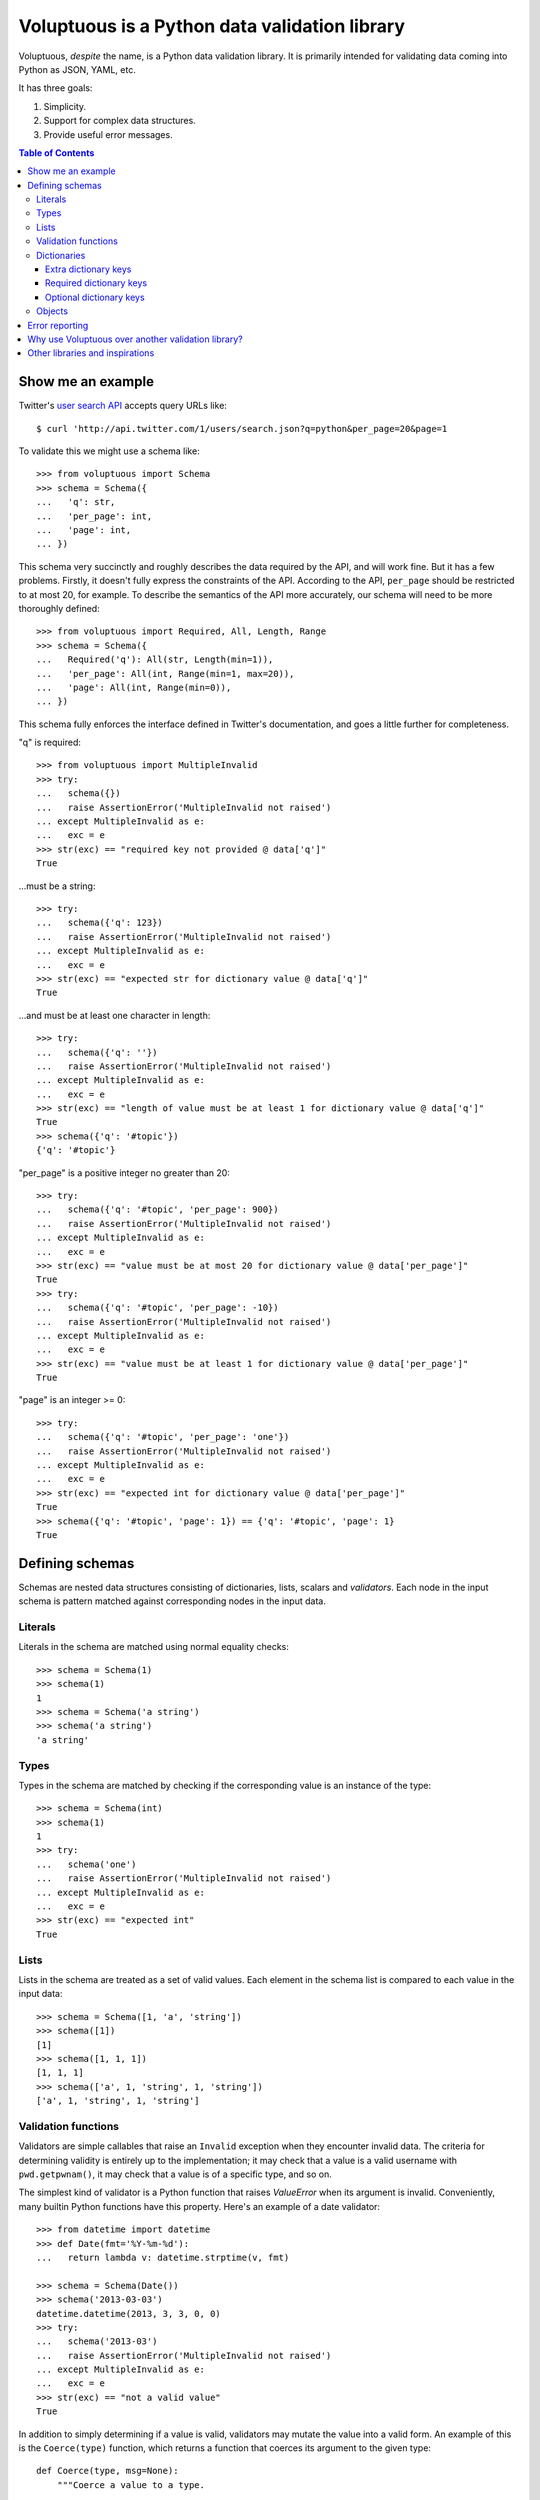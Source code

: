 Voluptuous is a Python data validation library
==============================================

.. image:: https://secure.travis-ci.org/alecthomas/voluptuous.png?branch=master
  :target: https://travis-ci.org/alecthomas/voluptuous

Voluptuous, *despite* the name, is a Python data validation library. It is
primarily intended for validating data coming into Python as JSON, YAML,
etc.

It has three goals:

1. Simplicity.
2. Support for complex data structures.
3. Provide useful error messages.

.. contents:: Table of Contents

Show me an example
------------------
Twitter's `user search API
<http://apiwiki.twitter.com/Twitter-REST-API-Method:-users-search>`_ accepts
query URLs like::

  $ curl 'http://api.twitter.com/1/users/search.json?q=python&per_page=20&page=1

To validate this we might use a schema like::

  >>> from voluptuous import Schema
  >>> schema = Schema({
  ...   'q': str,
  ...   'per_page': int,
  ...   'page': int,
  ... })

This schema very succinctly and roughly describes the data required by the API,
and will work fine. But it has a few problems. Firstly, it doesn't fully
express the constraints of the API. According to the API, ``per_page`` should
be restricted to at most 20, for example. To describe the semantics of the API
more accurately, our schema will need to be more thoroughly defined::

  >>> from voluptuous import Required, All, Length, Range
  >>> schema = Schema({
  ...   Required('q'): All(str, Length(min=1)),
  ...   'per_page': All(int, Range(min=1, max=20)),
  ...   'page': All(int, Range(min=0)),
  ... })

This schema fully enforces the interface defined in Twitter's documentation,
and goes a little further for completeness.

"q" is required::

  >>> from voluptuous import MultipleInvalid
  >>> try:
  ...   schema({})
  ...   raise AssertionError('MultipleInvalid not raised')
  ... except MultipleInvalid as e:
  ...   exc = e
  >>> str(exc) == "required key not provided @ data['q']"
  True

...must be a string::

  >>> try:
  ...   schema({'q': 123})
  ...   raise AssertionError('MultipleInvalid not raised')
  ... except MultipleInvalid as e:
  ...   exc = e
  >>> str(exc) == "expected str for dictionary value @ data['q']"
  True

...and must be at least one character in length::

  >>> try:
  ...   schema({'q': ''})
  ...   raise AssertionError('MultipleInvalid not raised')
  ... except MultipleInvalid as e:
  ...   exc = e
  >>> str(exc) == "length of value must be at least 1 for dictionary value @ data['q']"
  True
  >>> schema({'q': '#topic'})
  {'q': '#topic'}

"per_page" is a positive integer no greater than 20::

  >>> try:
  ...   schema({'q': '#topic', 'per_page': 900})
  ...   raise AssertionError('MultipleInvalid not raised')
  ... except MultipleInvalid as e:
  ...   exc = e
  >>> str(exc) == "value must be at most 20 for dictionary value @ data['per_page']"
  True
  >>> try:
  ...   schema({'q': '#topic', 'per_page': -10})
  ...   raise AssertionError('MultipleInvalid not raised')
  ... except MultipleInvalid as e:
  ...   exc = e
  >>> str(exc) == "value must be at least 1 for dictionary value @ data['per_page']"
  True

"page" is an integer >= 0::

  >>> try:
  ...   schema({'q': '#topic', 'per_page': 'one'})
  ...   raise AssertionError('MultipleInvalid not raised')
  ... except MultipleInvalid as e:
  ...   exc = e
  >>> str(exc) == "expected int for dictionary value @ data['per_page']"
  True
  >>> schema({'q': '#topic', 'page': 1}) == {'q': '#topic', 'page': 1}
  True

Defining schemas
----------------
Schemas are nested data structures consisting of dictionaries, lists,
scalars and *validators*. Each node in the input schema is pattern matched
against corresponding nodes in the input data.

Literals
~~~~~~~~
Literals in the schema are matched using normal equality checks::

  >>> schema = Schema(1)
  >>> schema(1)
  1
  >>> schema = Schema('a string')
  >>> schema('a string')
  'a string'

Types
~~~~~
Types in the schema are matched by checking if the corresponding value is an
instance of the type::

  >>> schema = Schema(int)
  >>> schema(1)
  1
  >>> try:
  ...   schema('one')
  ...   raise AssertionError('MultipleInvalid not raised')
  ... except MultipleInvalid as e:
  ...   exc = e
  >>> str(exc) == "expected int"
  True


Lists
~~~~~
Lists in the schema are treated as a set of valid values. Each element in the
schema list is compared to each value in the input data::

  >>> schema = Schema([1, 'a', 'string'])
  >>> schema([1])
  [1]
  >>> schema([1, 1, 1])
  [1, 1, 1]
  >>> schema(['a', 1, 'string', 1, 'string'])
  ['a', 1, 'string', 1, 'string']

Validation functions
~~~~~~~~~~~~~~~~~~~~
Validators are simple callables that raise an ``Invalid`` exception when they
encounter invalid data. The criteria for determining validity is entirely up to
the implementation; it may check that a value is a valid username with
``pwd.getpwnam()``, it may check that a value is of a specific type, and so on.

The simplest kind of validator is a Python function that raises `ValueError`
when its argument is invalid. Conveniently, many builtin Python functions have
this property. Here's an example of a date validator::

  >>> from datetime import datetime
  >>> def Date(fmt='%Y-%m-%d'):
  ...   return lambda v: datetime.strptime(v, fmt)

  >>> schema = Schema(Date())
  >>> schema('2013-03-03')
  datetime.datetime(2013, 3, 3, 0, 0)
  >>> try:
  ...   schema('2013-03')
  ...   raise AssertionError('MultipleInvalid not raised')
  ... except MultipleInvalid as e:
  ...   exc = e
  >>> str(exc) == "not a valid value"
  True

In addition to simply determining if a value is valid, validators may mutate
the value into a valid form. An example of this is the ``Coerce(type)``
function, which returns a function that coerces its argument to the given
type::

  def Coerce(type, msg=None):
      """Coerce a value to a type.

      If the type constructor throws a ValueError, the value will be marked as
      Invalid.
      """
      def f(v):
          try:
              return type(v)
          except ValueError:
              raise Invalid(msg or ('expected %s' % type.__name__))
      return f

This example also shows a common idiom where an optional human-readable
message can be provided. This can vastly improve the usefulness of the
resulting error messages.

.. _extra:

Dictionaries
~~~~~~~~~~~~
Each key-value pair in a schema dictionary is validated against each key-value
pair in the corresponding data dictionary::

  >>> schema = Schema({1: 'one', 2: 'two'})
  >>> schema({1: 'one'})
  {1: 'one'}

Extra dictionary keys
`````````````````````
By default any additional keys in the data, not in the schema will trigger
exceptions::

  >>> schema = Schema({2: 3})
  >>> try:
  ...   schema({1: 2, 2: 3})
  ...   raise AssertionError('MultipleInvalid not raised')
  ... except MultipleInvalid as e:
  ...   exc = e
  >>> str(exc) == "extra keys not allowed @ data[1]"
  True

This behaviour can be altered on a per-schema basis with ``Schema(..., extra=True)``::

  >>> schema = Schema({2: 3}, extra=True)
  >>> schema({1: 2, 2: 3})
  {1: 2, 2: 3}

It can also be overridden per-dictionary by using the catch-all marker token
``extra`` as a key::

  >>> from voluptuous import Extra
  >>> schema = Schema({1: {Extra: object}})
  >>> schema({1: {'foo': 'bar'}})
  {1: {'foo': 'bar'}}

Required dictionary keys
````````````````````````
By default, keys in the schema are not required to be in the data::

  >>> schema = Schema({1: 2, 3: 4})
  >>> schema({3: 4})
  {3: 4}

Similarly to how extra_ keys work, this behaviour can be overridden per-schema::

  >>> schema = Schema({1: 2, 3: 4}, required=True)
  >>> try:
  ...   schema({3: 4})
  ...   raise AssertionError('MultipleInvalid not raised')
  ... except MultipleInvalid as e:
  ...   exc = e
  >>> str(exc) == "required key not provided @ data[1]"
  True

And per-key, with the marker token ``Required(key)``::

  >>> schema = Schema({Required(1): 2, 3: 4})
  >>> try:
  ...   schema({3: 4})
  ...   raise AssertionError('MultipleInvalid not raised')
  ... except MultipleInvalid as e:
  ...   exc = e
  >>> str(exc) == "required key not provided @ data[1]"
  True
  >>> schema({1: 2})
  {1: 2}

Optional dictionary keys
````````````````````````
If a schema has ``required=True``, keys may be individually marked as optional
using the marker token ``Optional(key)``::

  >>> from voluptuous import Optional
  >>> schema = Schema({1: 2, Optional(3): 4}, required=True)
  >>> try:
  ...   schema({})
  ...   raise AssertionError('MultipleInvalid not raised')
  ... except MultipleInvalid as e:
  ...   exc = e
  >>> str(exc) == "required key not provided @ data[1]"
  True
  >>> schema({1: 2})
  {1: 2}
  >>> try:
  ...   schema({1: 2, 4: 5})
  ...   raise AssertionError('MultipleInvalid not raised')
  ... except MultipleInvalid as e:
  ...   exc = e
  >>> str(exc) == "extra keys not allowed @ data[4]"
  True

  >>> schema({1: 2, 3: 4})
  {1: 2, 3: 4}

Objects
~~~~~~~
Each key-value pair in a schema dictionary is validated against each
attribute-value pair in the corresponding object::

  >>> from voluptuous import Object
  >>> class Structure(object):
  ...     def __init__(self, q=None):
  ...         self.q = q
  ...     def __repr__(self):
  ...         return '<Structure(q={0.q!r})>'.format(self)
  ...
  >>> schema = Schema(Object({'q': 'one'}, cls=Structure))
  >>> schema(Structure(q='one'))
  <Structure(q='one')>

Error reporting
---------------
Validators must throw an ``Invalid`` exception if invalid data is passed to
them. All other exceptions are treated as errors in the validator and will not
be caught.

Each ``Invalid`` exception has an associated ``path`` attribute representing
the path in the data structure to our currently validating value. This is used
during error reporting, but also during matching to determine whether an error
should be reported to the user or if the next match should be attempted. This
is determined by comparing the depth of the path where the check is, to the
depth of the path where the error occurred. If the error is more than one level
deeper, it is reported.

The upshot of this is that *matching is depth-first and fail-fast*.

To illustrate this, here is an example schema::

  >>> schema = Schema([[2, 3], 6])

Each value in the top-level list is matched depth-first in-order. Given input
data of ``[[6]]``, the inner list will match the first element of the schema,
but the literal ``6`` will not match any of the elements of that list. This
error will be reported back to the user immediately. No backtracking is
attempted::

  >>> try:
  ...   schema([[6]])
  ...   raise AssertionError('MultipleInvalid not raised')
  ... except MultipleInvalid as e:
  ...   exc = e
  >>> str(exc) == "invalid list value @ data[0][0]"
  True

If we pass the data ``[6]``, the ``6`` is not a list type and so will not
recurse into the first element of the schema. Matching will continue on to the
second element in the schema, and succeed::

  >>> schema([6])
  [6]

Why use Voluptuous over another validation library?
---------------------------------------------------
**Validators are simple callables**
  No need to subclass anything, just use a function.

**Errors are simple exceptions.**
  A validator can just ``raise Invalid(msg)`` and expect the user to get useful
  messages.

**Schemas are basic Python data structures.**
  Should your data be a dictionary of integer keys to strings?  ``{int: str}``
  does what you expect. List of integers, floats or strings? ``[int, float, str]``.

**Designed from the ground up for validating more than just forms.**
  Nested data structures are treated in the same way as any other type. Need a
  list of dictionaries? ``[{}]``

**Consistency.**
  Types in the schema are checked as types. Values are compared as values.
  Callables are called to validate. Simple.

Other libraries and inspirations
--------------------------------
Voluptuous is heavily inspired by `Validino
<http://code.google.com/p/validino/>`_, and to a lesser extent, `jsonvalidator
<http://code.google.com/p/jsonvalidator/>`_ and `json_schema
<http://blog.sendapatch.se/category/json_schema.html>`_.

I greatly prefer the light-weight style promoted by these libraries to the
complexity of libraries like FormEncode.
